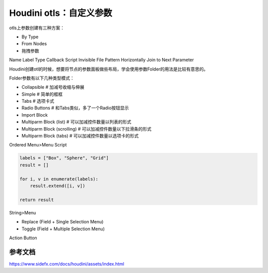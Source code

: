 ========================================
Houdini otls：自定义参数
========================================

otls上参数创建有三种方案：

* By Type
* From Nodes
* 拖拽参数

Name
Label
Type
Callback Script
Invisible
File Pattern
Horizontally Join to Next Parameter

Houdini创建otl的时候，想要将节点的参数面板做些布局，学会使用参数Folder的用法是比较有意思的。

Folder参数有以下几种类型模式：

- Collapsible # 加减号收缩与伸展
- Simple # 简单的框框
- Tabs # 选项卡式
- Radio Buttons # 和Tabs类似，多了一个Radio按钮显示
- Import Block 
- Multiparm Block (list) # 可以加减控件数量以列表的形式
- Multiparm Block (scrolling) # 可以加减控件数量以下拉滑条的形式
- Multiparm Block (tabs) # 可以加减控件数量以选项卡的形式

Ordered Menu>Menu Script

.. code-block:: python

    labels = ["Box", "Sphere", "Grid"]
    result = []

    for i, v in enumerate(labels):
        result.extend([i, v])

    return result

String>Menu

- Replace (Field + Single Selection Menu)
- Toggle (Field + Multiple Selection Menu)

Action Button

-------------------
参考文档
-------------------

https://www.sidefx.com/docs/houdini/assets/index.html
